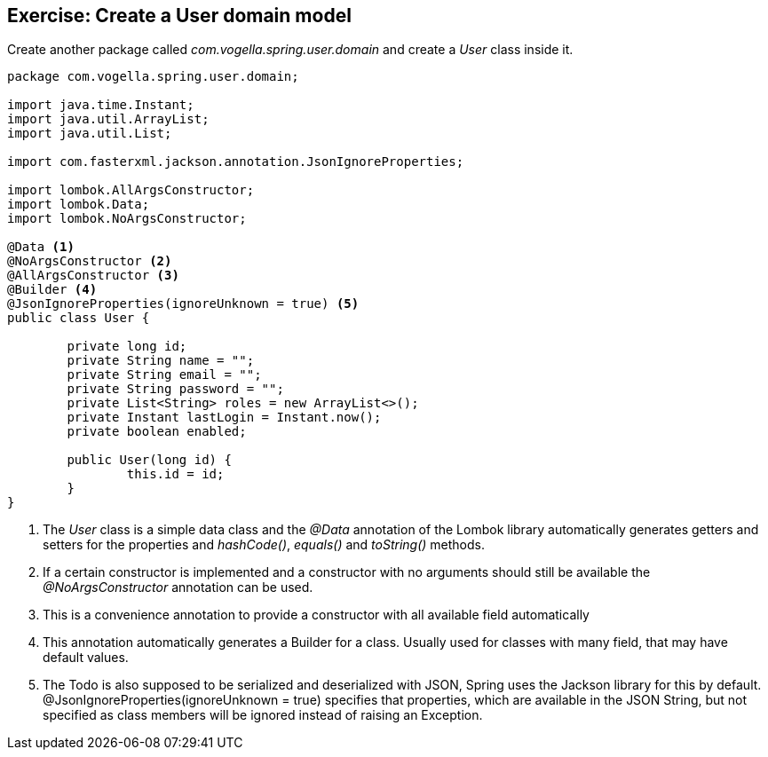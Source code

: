 == Exercise: Create a User domain model

Create another package called _com.vogella.spring.user.domain_ and create a _User_ class inside it.

[source, java]
----
package com.vogella.spring.user.domain;

import java.time.Instant;
import java.util.ArrayList;
import java.util.List;

import com.fasterxml.jackson.annotation.JsonIgnoreProperties;

import lombok.AllArgsConstructor;
import lombok.Data;
import lombok.NoArgsConstructor;

@Data <1>
@NoArgsConstructor <2>
@AllArgsConstructor <3>
@Builder <4>
@JsonIgnoreProperties(ignoreUnknown = true) <5>
public class User {

	private long id;
	private String name = "";
	private String email = "";
	private String password = "";
	private List<String> roles = new ArrayList<>();
	private Instant lastLogin = Instant.now();
	private boolean enabled;
	
	public User(long id) {
		this.id = id;
	}
}
----

<1> The _User_ class is a simple data class and the _@Data_ annotation of the Lombok library automatically generates getters and setters for the properties and _hashCode()_, _equals()_ and _toString()_ methods.
<2> If a certain constructor is implemented and a constructor with no arguments should still be available the _@NoArgsConstructor_ annotation can be used.
<3> This is a convenience annotation to provide a constructor with all available field automatically
<4> This annotation automatically generates a Builder for a class. Usually used for classes with many field, that may have default values.
<5> The Todo is also supposed to be serialized and deserialized with JSON, Spring uses the Jackson library for this by default. @JsonIgnoreProperties(ignoreUnknown = true) specifies that properties, which are available in the JSON String, but not specified as class members will be ignored instead of raising an Exception.


